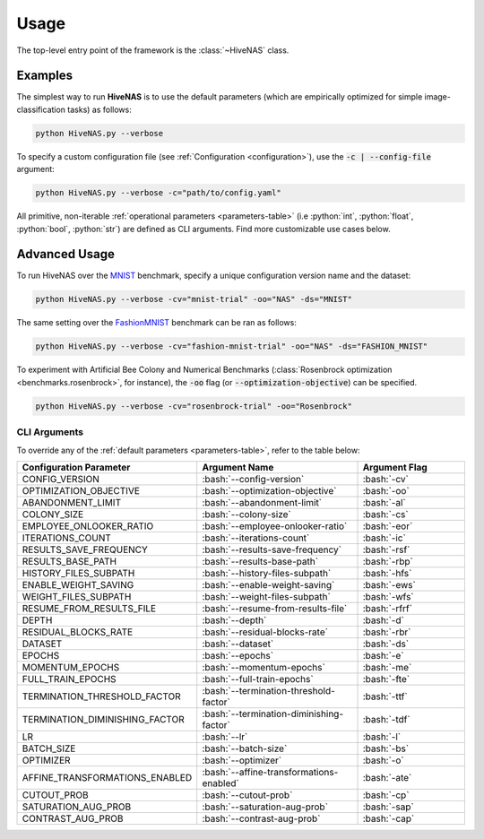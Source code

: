 .. _usage:

.. role:: python(code)
   :language: python

.. role:: bash(code)
   :language: bash

Usage
=====

The top-level entry point of the framework is the :class:`~HiveNAS` class.

Examples
--------

The simplest way to run **HiveNAS** is to use the default parameters (which are empirically optimized for simple image-classification tasks) as follows:

.. code-block:: bash

  python HiveNAS.py --verbose


To specify a custom configuration file (see :ref:`Configuration <configuration>`), use the :code:`-c | --config-file` argument:

.. code-block:: bash

  python HiveNAS.py --verbose -c="path/to/config.yaml"


All primitive, non-iterable :ref:`operational parameters <parameters-table>` (i.e :python:`int`, :python:`float`, :python:`bool`, :python:`str`) are defined as CLI arguments. Find more customizable use cases below.


Advanced Usage
--------------

To run HiveNAS over the `MNIST <https://www.tensorflow.org/datasets/catalog/mnist>`_ benchmark, specify a unique configuration version name and the dataset:

.. code-block:: bash

  python HiveNAS.py --verbose -cv="mnist-trial" -oo="NAS" -ds="MNIST"


The same setting over the `FashionMNIST <https://www.tensorflow.org/datasets/catalog/fashion_mnist>`_ benchmark can be ran as follows:

.. code-block:: bash

  python HiveNAS.py --verbose -cv="fashion-mnist-trial" -oo="NAS" -ds="FASHION_MNIST"


To experiment with Artificial Bee Colony and Numerical Benchmarks (:class:`Rosenbrock optimization <benchmarks.rosenbrock>`, for instance), the :code:`-oo` flag (or :code:`--optimization-objective`) can be specified.

.. code-block:: bash

  python HiveNAS.py --verbose -cv="rosenbrock-trial" -oo="Rosenbrock"


CLI Arguments
~~~~~~~~~~~~~

To override any of the :ref:`default parameters <parameters-table>`, refer to the table below:

.. rst-class:: arguments-cli-table

.. table::
  :widths: 25 45 30

  ==================================  ==========================================  ===============
       Configuration Parameter                       Argument Name                 Argument Flag
  ==================================  ==========================================  ===============
    CONFIG_VERSION                     :bash:`--config-version`                    :bash:`-cv`
    OPTIMIZATION_OBJECTIVE             :bash:`--optimization-objective`            :bash:`-oo`
    ABANDONMENT_LIMIT                  :bash:`--abandonment-limit`                 :bash:`-al`
    COLONY_SIZE                        :bash:`--colony-size`                       :bash:`-cs`
    EMPLOYEE_ONLOOKER_RATIO            :bash:`--employee-onlooker-ratio`           :bash:`-eor`
    ITERATIONS_COUNT                   :bash:`--iterations-count`                  :bash:`-ic`
    RESULTS_SAVE_FREQUENCY             :bash:`--results-save-frequency`            :bash:`-rsf`
    RESULTS_BASE_PATH                  :bash:`--results-base-path`                 :bash:`-rbp`
    HISTORY_FILES_SUBPATH              :bash:`--history-files-subpath`             :bash:`-hfs`
    ENABLE_WEIGHT_SAVING               :bash:`--enable-weight-saving`              :bash:`-ews`
    WEIGHT_FILES_SUBPATH               :bash:`--weight-files-subpath`              :bash:`-wfs`
    RESUME_FROM_RESULTS_FILE           :bash:`--resume-from-results-file`          :bash:`-rfrf`
    DEPTH                              :bash:`--depth`                             :bash:`-d`
    RESIDUAL_BLOCKS_RATE               :bash:`--residual-blocks-rate`              :bash:`-rbr`
    DATASET                            :bash:`--dataset`                           :bash:`-ds`
    EPOCHS                             :bash:`--epochs`                            :bash:`-e`
    MOMENTUM_EPOCHS                    :bash:`--momentum-epochs`                   :bash:`-me`
    FULL_TRAIN_EPOCHS                  :bash:`--full-train-epochs`                 :bash:`-fte`
    TERMINATION_THRESHOLD_FACTOR       :bash:`--termination-threshold-factor`      :bash:`-ttf`
    TERMINATION_DIMINISHING_FACTOR     :bash:`--termination-diminishing-factor`    :bash:`-tdf`
    LR                                 :bash:`--lr`                                :bash:`-l`
    BATCH_SIZE                         :bash:`--batch-size`                        :bash:`-bs`
    OPTIMIZER                          :bash:`--optimizer`                         :bash:`-o`
    AFFINE_TRANSFORMATIONS_ENABLED     :bash:`--affine-transformations-enabled`    :bash:`-ate`
    CUTOUT_PROB                        :bash:`--cutout-prob`                       :bash:`-cp`
    SATURATION_AUG_PROB                :bash:`--saturation-aug-prob`               :bash:`-sap`
    CONTRAST_AUG_PROB                  :bash:`--contrast-aug-prob`                 :bash:`-cap`
  ==================================  ==========================================  ===============